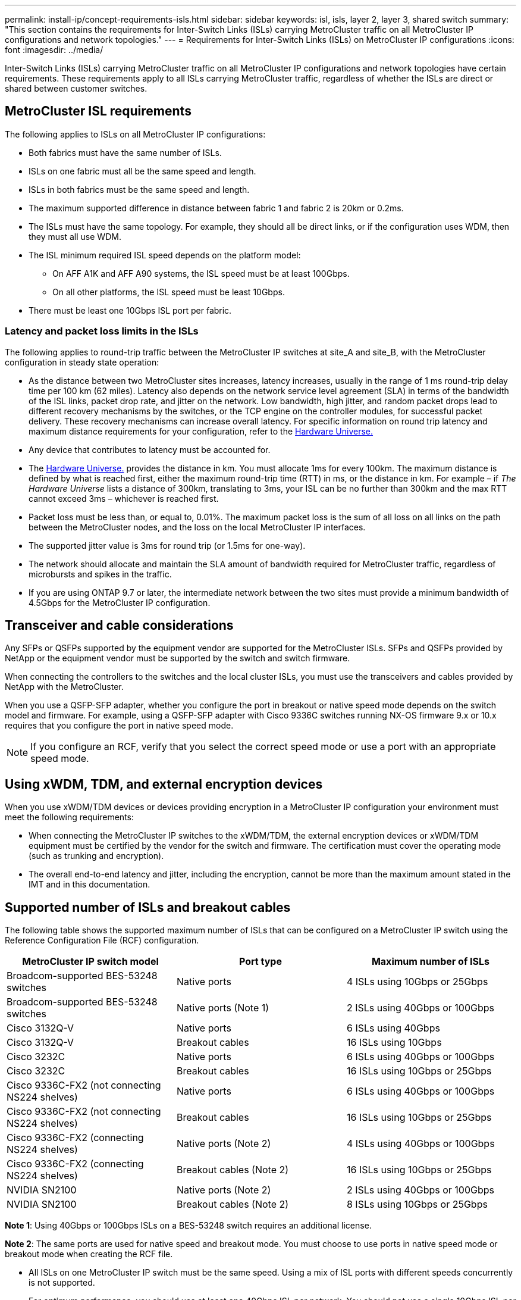 ---
permalink: install-ip/concept-requirements-isls.html
sidebar: sidebar
keywords: isl, isls, layer 2, layer 3, shared switch
summary: "This section contains the requirements for Inter-Switch Links (ISLs) carrying MetroCluster traffic on all MetroCluster IP configurations and network topologies."
---
= Requirements for Inter-Switch Links (ISLs) on MetroCluster IP configurations
:icons: font
:imagesdir: ../media/

[.lead]
Inter-Switch Links (ISLs) carrying MetroCluster traffic on all MetroCluster IP configurations and network topologies have certain requirements. These requirements apply to all ISLs carrying MetroCluster traffic, regardless of whether the ISLs are direct or shared between customer switches.

== MetroCluster ISL requirements

The following applies to ISLs on all MetroCluster IP configurations:

* Both fabrics must have the same number of ISLs.
* ISLs on one fabric must all be the same speed and length.
* ISLs in both fabrics must be the same speed and length.
* The maximum supported difference in distance between fabric 1 and fabric 2 is 20km or 0.2ms.
* The ISLs must have the same topology. For example, they should all be direct links, or if the configuration uses WDM, then they must all use WDM.
* The ISL minimum required ISL speed depends on the platform model:
** On AFF A1K and AFF A90 systems, the ISL speed must be at least 100Gbps.
** On all other platforms, the ISL speed must be least 10Gbps.
* There must be least one 10Gbps ISL port per fabric.



=== Latency and packet loss limits in the ISLs

The following applies to round-trip traffic between the MetroCluster IP switches at site_A and site_B, with the MetroCluster configuration in steady state operation:

* As the distance between two MetroCluster sites increases, latency increases, usually in the range of 1 ms round-trip delay time per 100 km (62 miles). Latency also depends on the network service level agreement (SLA) in terms of the bandwidth of the ISL links, packet drop rate, and jitter on the network. Low bandwidth, high jitter, and random packet drops lead to different recovery mechanisms by the switches, or the TCP engine on the controller modules, for successful packet delivery. These recovery mechanisms can increase overall latency. For specific information on round trip latency and maximum distance requirements for your configuration, refer to the link:https://hwu.netapp.com/[Hardware Universe.^]


* Any device that contributes to latency must be accounted for.

* The link:https://hwu.netapp.com/[Hardware Universe.^] provides the distance in km. You must allocate 1ms for every 100km. The maximum distance is defined by what is reached first, either the maximum round-trip time (RTT) in ms, or the distance in km. For example – if _The Hardware Universe_ lists a distance of 300km, translating to 3ms, your ISL can be no further than 300km and the max RTT cannot exceed 3ms – whichever is reached first.

* Packet loss must be less than, or equal to, 0.01%. The maximum packet loss is the sum of all loss on all links on the path between the MetroCluster nodes, and the loss on the local MetroCluster IP interfaces.

* The supported jitter value is 3ms for round trip (or 1.5ms for one-way).
* The network should allocate and maintain the SLA amount of bandwidth required for MetroCluster traffic, regardless of microbursts and spikes in the traffic.

* If you are using ONTAP 9.7 or later, the intermediate network between the two sites must provide a minimum bandwidth of 4.5Gbps for the MetroCluster IP configuration.

== Transceiver and cable considerations

Any SFPs or QSFPs supported by the equipment vendor are supported for the MetroCluster ISLs. SFPs and QSFPs provided by NetApp or the equipment vendor must be supported by the switch and switch firmware. 

When connecting the controllers to the switches and the local cluster ISLs, you must use the transceivers and cables provided by NetApp with the MetroCluster.

When you use a QSFP-SFP adapter, whether you configure the port in breakout or native speed mode depends on the switch model and firmware. For example, using a QSFP-SFP adapter with Cisco 9336C switches running NX-OS firmware 9.x or 10.x requires that you configure the port in native speed mode. 

NOTE: If you configure an RCF, verify that you select the correct speed mode or use a port with an appropriate speed mode.  

== Using xWDM, TDM, and external encryption devices

When you use xWDM/TDM devices or devices providing encryption in a MetroCluster IP configuration your environment must meet the following requirements:

* When connecting the MetroCluster IP switches to the xWDM/TDM, the external encryption devices or xWDM/TDM equipment must be certified by the vendor for the switch and firmware. The certification must cover the operating mode (such as trunking and encryption).
* The overall end-to-end latency and jitter, including the encryption, cannot be more than the maximum amount stated in the IMT and in this documentation.

== Supported number of ISLs and breakout cables

The following table shows the supported maximum number of ISLs that can be configured on a MetroCluster IP switch using the Reference Configuration File (RCF) configuration.

|===

h| MetroCluster IP switch model h| Port type h| Maximum number of ISLs

a| Broadcom-supported BES-53248 switches
a| Native ports
a| 4 ISLs using 10Gbps or 25Gbps


a| Broadcom-supported BES-53248 switches
a| Native ports (Note 1)
a| 2 ISLs using 40Gbps or 100Gbps 

a| Cisco 3132Q-V
a| Native ports
a| 6 ISLs using 40Gbps 

a| Cisco 3132Q-V
a| Breakout cables
a| 16 ISLs using 10Gbps

a| Cisco 3232C
a| Native ports
a| 6 ISLs using 40Gbps or 100Gbps 

a| Cisco 3232C
a| Breakout cables
a| 16 ISLs using 10Gbps or 25Gbps 

a| Cisco 9336C-FX2 (not connecting NS224 shelves)
a| Native ports
a| 6 ISLs using 40Gbps or 100Gbps

a| Cisco 9336C-FX2 (not connecting NS224 shelves)
a| Breakout cables
a| 16 ISLs using 10Gbps or 25Gbps 

a| Cisco 9336C-FX2 (connecting NS224 shelves)
a| Native ports (Note 2)
a| 4 ISLs using 40Gbps or 100Gbps

a| Cisco 9336C-FX2 (connecting NS224 shelves)
a| Breakout cables (Note 2)
a| 16 ISLs using 10Gbps or 25Gbps 

a| NVIDIA SN2100
a| Native ports (Note 2)
a| 2 ISLs using 40Gbps or 100Gbps 

a| NVIDIA SN2100
a| Breakout cables (Note 2)
a| 8 ISLs using 10Gbps or 25Gbps
|===

*Note 1*: Using 40Gbps or 100Gbps ISLs on a BES-53248 switch requires an additional license.

*Note 2*: The same ports are used for native speed and breakout mode. You must choose to use ports in native speed mode or breakout mode when creating the RCF file.

* All ISLs on one MetroCluster IP switch must be the same speed. Using a mix of ISL ports with different speeds concurrently is not supported.

* For optimum performance, you should use at least one 40Gbps ISL per network. You should not use a single 10Gbps ISL per network for FAS9000, AFF A700, or other high capacity platforms.

NOTE: NetApp recommends that you configure a small number of high bandwidth ISLs, rather than a high number of low bandwidth ISLs. For example, configuring one 40Gbps ISL instead of four 10Gbps ISLs is preferred. When using multiple ISLs, statistical load-balancing can impact the maximum throughput. Uneven balancing can reduce throughput to that of a single ISL. 

.What's next?

link:concept-considerations-layer-2-layer-3.html[Learn about the requirements to deploy MetroCluster in shared layer 2 or layer 3 networks].

// 2024 Oct 24, ONTAPDOC-2284 
// 2024 Apr 24, ONTAPDOC-1837
// 2024 Mar 04, ONTAPDOC-928 (ISL rework)